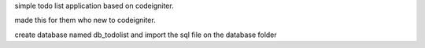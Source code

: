 simple todo list application based on codeigniter.

made this for them who new to codeigniter.

create database named db_todolist and import the sql file on the database folder
